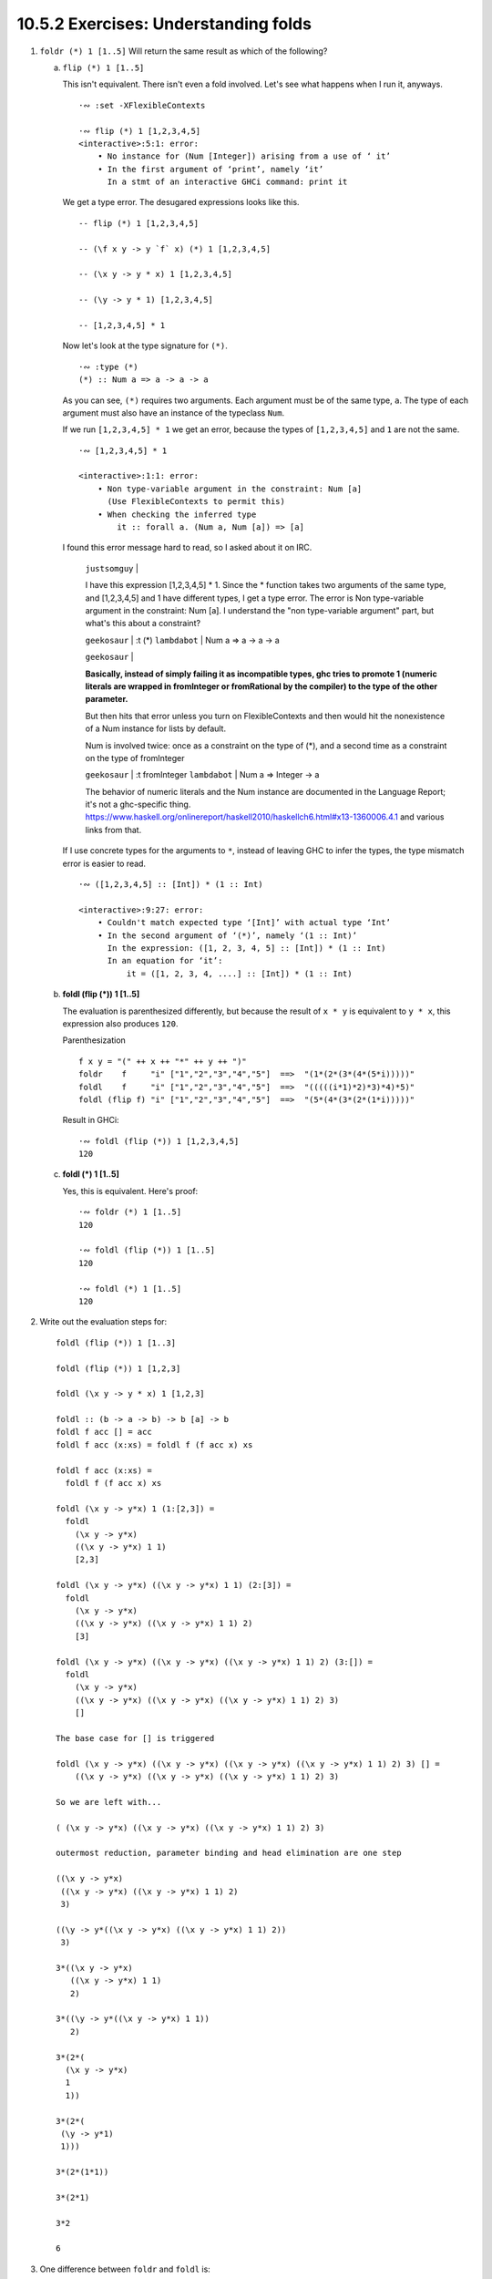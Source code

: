 10.5.2 Exercises: Understanding folds
^^^^^^^^^^^^^^^^^^^^^^^^^^^^^^^^^^^^^
.. CHAPTER 10. DATA STRUCTURE ORIGAMI 365

.. What would an ideal solution to these multiple-choice problems look like?
   The solution should contain...
     * guess
     * rationale
     * an experiment to prove whether my guess is correct or incorrect
     * the experiment results
     * a description of the results
     * an argument of whether the results support my guess
     * there should be an easy way to reproduce the experiment results
       * **A button you can click on to run the tests.**
   guess, rationale, test, analysis of test results, button to reproduce test

1. ``foldr (*) 1 [1..5]`` Will return the same result as which of the following?

   a) ``flip (*) 1 [1..5]``

      This isn't equivalent.
      There isn't even a fold involved.
      Let's see what happens when I run it, anyways.

      ::

        ·∾ :set -XFlexibleContexts

        ·∾ flip (*) 1 [1,2,3,4,5]
        <interactive>:5:1: error:
            • No instance for (Num [Integer]) arising from a use of ‘ it’
            • In the first argument of ‘print’, namely ‘it’
              In a stmt of an interactive GHCi command: print it

      We get a type error.
      The desugared expressions looks like this.

      ::

        -- flip (*) 1 [1,2,3,4,5]

        -- (\f x y -> y `f` x) (*) 1 [1,2,3,4,5]

        -- (\x y -> y * x) 1 [1,2,3,4,5]

        -- (\y -> y * 1) [1,2,3,4,5]

        -- [1,2,3,4,5] * 1

      Now let's look at the type signature for ``(*)``.

      ::

        ·∾ :type (*)
        (*) :: Num a => a -> a -> a

      As you can see, ``(*)`` requires two arguments.
      Each argument must be of the same type, ``a``.
      The type of each argument must also have an instance of the typeclass ``Num``.

      If we run ``[1,2,3,4,5] * 1`` we get an error,
      because the types of ``[1,2,3,4,5]`` and ``1``
      are not the same.

      ::

         ·∾ [1,2,3,4,5] * 1

         <interactive>:1:1: error:
             • Non type-variable argument in the constraint: Num [a]
               (Use FlexibleContexts to permit this)
             • When checking the inferred type
                 it :: forall a. (Num a, Num [a]) => [a]

      I found this error message hard to read, so I asked about it on IRC.

        ``justsomguy`` |

        I have this expression [1,2,3,4,5] * 1.
        Since the * function takes two arguments of the same type, and [1,2,3,4,5] and 1 have different types, I get a type error.
        The error is Non type-variable argument in the constraint: Num [a].
        I understand the "non type-variable argument" part, but what's this about a constraint?

        ``geekosaur`` | :t (*)
        ``lambdabot`` | Num a => a -> a -> a

        ``geekosaur`` |

        **Basically, instead of simply failing it as incompatible types,
        ghc tries to promote 1
        (numeric literals are wrapped in fromInteger or fromRational by the compiler)
        to the type of the other parameter.**

        But then hits that error unless you turn on
        FlexibleContexts and then would hit the nonexistence
        of a Num instance for lists by default.

        Num is involved twice: once as a constraint on the
        type of (*), and a second time as a constraint on
        the type of fromInteger

        ``geekosaur`` | :t fromInteger
        ``lambdabot`` | Num a => Integer -> a

        The behavior of numeric literals and the Num
        instance are documented in the Language Report;
        it's not a ghc-specific thing.
        https://www.haskell.org/onlinereport/haskell2010/haskellch6.html#x13-1360006.4.1
        and various links from that.

      If I use concrete types for the arguments to ``*``,
      instead of leaving GHC to infer the types,
      the type mismatch error is easier to read.

      ::

        ·∾ ([1,2,3,4,5] :: [Int]) * (1 :: Int)

        <interactive>:9:27: error:
            • Couldn't match expected type ‘[Int]’ with actual type ‘Int’
            • In the second argument of ‘(*)’, namely ‘(1 :: Int)’
              In the expression: ([1, 2, 3, 4, 5] :: [Int]) * (1 :: Int)
              In an equation for ‘it’:
                  it = ([1, 2, 3, 4, ....] :: [Int]) * (1 :: Int)


   b) **foldl (flip (*)) 1 [1..5]**

      The evaluation is parenthesized differently, but
      because the result of ``x * y`` is equivalent to
      ``y * x``, this expression also produces ``120``.

      Parenthesization

      ::

        f x y = "(" ++ x ++ "*" ++ y ++ ")"
        foldr    f     "i" ["1","2","3","4","5"]  ==>  "(1*(2*(3*(4*(5*i)))))"
        foldl    f     "i" ["1","2","3","4","5"]  ==>  "(((((i*1)*2)*3)*4)*5)"
        foldl (flip f) "i" ["1","2","3","4","5"]  ==>  "(5*(4*(3*(2*(1*i)))))"

      Result in GHCi::

        ·∾ foldl (flip (*)) 1 [1,2,3,4,5]
        120

   c) **foldl (*) 1 [1..5]**

      Yes, this is equivalent.
      Here's proof:

      ::

         ·∾ foldr (*) 1 [1..5]
         120

         ·∾ foldl (flip (*)) 1 [1..5]
         120

         ·∾ foldl (*) 1 [1..5]
         120

2. Write out the evaluation steps for::

     foldl (flip (*)) 1 [1..3]

     foldl (flip (*)) 1 [1,2,3]

     foldl (\x y -> y * x) 1 [1,2,3]

     foldl :: (b -> a -> b) -> b [a] -> b
     foldl f acc [] = acc
     foldl f acc (x:xs) = foldl f (f acc x) xs

     foldl f acc (x:xs) =
       foldl f (f acc x) xs

     foldl (\x y -> y*x) 1 (1:[2,3]) =
       foldl
         (\x y -> y*x)
         ((\x y -> y*x) 1 1)
         [2,3]

     foldl (\x y -> y*x) ((\x y -> y*x) 1 1) (2:[3]) =
       foldl
         (\x y -> y*x)
         ((\x y -> y*x) ((\x y -> y*x) 1 1) 2)
         [3]

     foldl (\x y -> y*x) ((\x y -> y*x) ((\x y -> y*x) 1 1) 2) (3:[]) =
       foldl
         (\x y -> y*x)
         ((\x y -> y*x) ((\x y -> y*x) ((\x y -> y*x) 1 1) 2) 3)
         []

     The base case for [] is triggered

     foldl (\x y -> y*x) ((\x y -> y*x) ((\x y -> y*x) ((\x y -> y*x) 1 1) 2) 3) [] =
         ((\x y -> y*x) ((\x y -> y*x) ((\x y -> y*x) 1 1) 2) 3)

     So we are left with...

     ( (\x y -> y*x) ((\x y -> y*x) ((\x y -> y*x) 1 1) 2) 3)

     outermost reduction, parameter binding and head elimination are one step

     ((\x y -> y*x)
      ((\x y -> y*x) ((\x y -> y*x) 1 1) 2)
      3)

     ((\y -> y*((\x y -> y*x) ((\x y -> y*x) 1 1) 2))
      3)

     3*((\x y -> y*x)
        ((\x y -> y*x) 1 1)
        2)

     3*((\y -> y*((\x y -> y*x) 1 1))
        2)

     3*(2*(
       (\x y -> y*x)
       1
       1))

     3*(2*(
      (\y -> y*1)
      1)))

     3*(2*(1*1))

     3*(2*1)

     3*2

     6

3. One difference between ``foldr`` and ``foldl`` is:

   a) ``foldr``, but not ``foldl``, traverses the spine of a list from right to left.

      False. Both functions traverse the spine in the same direction.

      10.4.1 How foldr evaluates, paragraph 17, says:

        17a) **One initially non-obvious aspect of folding is that it happens in two stages, traversal and folding.**
        17b) **Traversal is the stage in which the fold recurses over the spine.**
        17c) **Folding refers to the evaluation or reduction of the folding function applied to the values.**
        17d) **All folds recurse over the spine in the same direction;
        the difference between left folds and right folds
        is in the association, or parenthesization, of the folding function
        and, thus, in which direction the folding or reduction proceeds.**


      10.5 Fold left, paragraph 1, sentence b says:

        1b) **Left folds traverse the spine in the same direction as right folds, but their folding
        process is left associative and proceeds in the opposite direction as that of ``foldr``.**

      How do I *prove* this is true, though?
      Can I create an experiment that demonstrates this to be true?
      What about an argument from the function definition?

   b) ``foldr``, but not ``foldl``, always forces the rest of the fold.

      This is false.
      Here is a counter-example.

      ::

        ·∾ foldr (\_ _ -> 9001) 0 [1..]
        9001

      The values ``2:3:4:n`` are not evaluated.

   c) **foldr, but not foldl, associates to the right.**

      Yes, here's proof!

      ::

        ·∾  f x y = "(" ++ x ++ "*" ++ y ++ ")"

        ·∾  foldr f "1" ["1","2","3","4","5"]
        "(1*(2*(3*(4*(5*1)))))"

        ·∾  foldl f "1" ["1","2","3","4","5"]
        "(((((1*1)*2)*3)*4)*5)"

   d) ``foldr``, but not ``foldl``, is recursive.

      No. Both functions must be recursive in order to traverse the spine of the list.

4. Folds are catamorphisms, which means they are generally used to:

   a) **Reduce structure.**
   b) Expand structure.
   c) Render you catatonic.
   d) Generate infinite data structures.

5. The following are simple folds very similar to what you've already seen,
   but each has at least one error.
   Please fix and test them in your REPL:

   a) ``foldr (++) ["woot", "WOOT", "woot"]``

      ::

        ·∾ foldr (++) ["woot","WOOT","woot"]
        <interactive>:1:1: error:
            • No instance for (Show ([[String]] -> [String]))
                arising from a use of ‘print’
                (maybe you haven't applied a function to enough argumens?)
            • In a stmt of an interactive GHCi command: print it

        ·∾ -- This fold was missing an identity value

        ·∾ foldr (++) "" ["woot","WOOT","woot"]
        "wootWOOTwoot"

   b) ``foldr max [] "fear is the little death"``

      The function ``max`` will try to produce the character with the smallest ordinal value.
      But the accumulator parameter is set to the empty list, ``[]``, instead of a character.
      So there will be a type error.

      ::

          ·∾ foldr max [] "fear is the little death"

          <interactive>:1:14: error:
              • Couldn't match type ‘Char’ with ‘[a]’
                Expected type: [[a]]
                  Actual type: [Char]
              • In the third argument of ‘foldr’, namely
                  ‘"fear is the little death"’
                In the expression: foldr max [] "fear is the little death"
                In an equation for ‘it’:
                    it = foldr max [] "fear is the little death"
              • Relevant bindings include it :: [a] (bound at <interactive>:1:1)

      In order to fix this, we should make the accumulator a character.
      I've picked the char with the lowest ordinal value so it doesn't become the result.

      ::

         ·∾ foldr max (minBound :: Char) "fear is the little death"
         't'

   c) ``foldr and True [False, True]``

      I don't remember what ``and`` does, let me look it up.

      ::

        ·∾ :type and
        and :: Foldable t => t Bool -> Bool

      So it takes a collection of bools and returns a bool.
      ``bool`` only takes one argument, but the input function to ``foldr`` must be of two arguments.
      So this won't work.

      ::

         ·∾ foldr and True [False,True]

         <interactive>:14:7: error:
             • Couldn't match type ‘Bool’ with ‘Bool -> Bool’
               Expected type: t0 Bool -> Bool -> Bool
                 Actual type: t0 Bool -> Bool
             • In the first argument of ‘foldr’, namely ‘and’
               In the expression: foldr and True [False, True]
               In an equation for ‘it’: it = foldr and True [False, True]

         <interactive>:14:17: error:
             • Couldn't match expected type ‘t0 Bool’ with actual type ‘Bool’
             • In the expression: False
               In the third argument of ‘foldr’, namely ‘[False, True]’
               In the expression: foldr and True [False, True]

         <interactive>:14:23: error:
             • Couldn't match expected type ‘t0 Bool’ with actual type ‘Bool’
             • In the expression: True
               In the third argument of ‘foldr’, namely ‘[False, True]’
               In the expression: foldr and True [False, True]

      So, I'll write a new input function that takes two arguments, instead.

      ::

        ·∾ foldr (\x y -> x && y) True [False,True]
        False

   d) This one is more subtle than the previous.

      ::

        foldr (||) True [False, True]

      Can it ever return a different answer?

      This function will always return True,
      since the z value is True,
      and ``((||) False True)`` returns True.

      ::

        ·∾ foldr (||) True [False,True]
        True
        ·∾ foldr (||) True [False,False,False]
        True
        ·∾ foldr (||) True [True,True,True]
        True

      If we change the z value to False, then it's possible for this expression to return False,
      given the right input list.

      ::

        ·∾ foldr (||) False [True,True,True]
        True
        ·∾ foldr (||) False [True,True,False]
        True
        ·∾ foldr (||) False [False,False,False]
        False

   e) ``foldl ((++) . show) "" [1..5]``

       The arguments to our input function are reversed.
       Using ``foldr`` instead of ``foldl`` will have the intended effect.

       ::

          ·∾ foldl ((++) . show) "" [1,2,3,4,5]
          <interactive>:31:25: error:
              • No instance for (Num [Char]) arising from the literal ‘1’
              • In the expression: 1
                In the third argument of ‘foldl’, namely ‘[1, 2, 3, 4, ....]’
                In the expression: foldl ((++) . show) "" [1, 2, 3, 4, ....]

          ·∾ ((++) . show) "" [1,2,3,4]
          <interactive>:33:19: error:
              • No instance for (Num Char) arising from the literal ‘1’
              • In the expression: 1
                In the second argument of ‘(++) . show’, namely ‘[1, 2, 3, 4]’
                In the expression: ((++) . show) "" [1, 2, 3, 4]

          ·∾ ((++) . show) [1,2,3,4] ""
          "[1,2,3,4]"

          ·∾ foldr ((++) . show) "" [1,2,3,4,5]
          "12345"

          ·∾ foldl (flip ((++) . show)) "" [1,2,3,4,5]
          "54321"

   f) ``foldr const 'a' [1..5]``

      The type signature of ``foldr`` is...

      ::

        foldr :: Foldable t => (a -> b -> b) -> b -> t a -> b

      The ``b`` type variable is determined by the argument value we
      supply to our ``z`` parameter, ``'a'``.


      The value ``'a'`` is a character.

      ::

        ·∾ :type 'a'
        'a' :: Char

      Therefore, the input function bound to ``f`` must return a
      character.

      But the first argument to our input function ``const`` is the
      first element of the list, ``1``.

      The full expression would be
      ``const 1 (const 2 (const 3 (const 4 (const 5 'a'))))``.

      ``const`` always returns its first argument.

      The return value of ``1 :: Num a => a`` does not match the
      expected return type of ``Char``. So we get a type error
      when GHC tries to infer a type that is both a ``Char``,
      and has an instance of ``Num``.

      ::

        ·∾ foldr const 'a' [1,2,3,4,5]

        <interactive>:52:18: error:
            • No instance for (Num Char) arising from the literal ‘1’
            • In the expression: 1
              In the third argument of ‘foldr’, namely ‘[1, 2, 3, 4, ....]’
              In the expression: foldr const 'a' [1, 2, 3, 4, ....]

      To fix this, we can change the ``'a'`` to ``0``.

      ::

        ·∾ foldr const 0 [1,2,3,4,5]
        1

      Or we can flip const, so that it receives ``'a'`` as it's first argument.

      ::

        ·∾ foldr (flip const) 'a' [1,2,3,4,5]
        'a'

      Which evaluates like this

      ::

        (flip const)
          1
          ((flip const) 2 ((flip const) 3 ((flip const) 4 ((flip const) 5 'a' ))))

        (flip const)
          1
          ((flip const) 2 ((flip const) 3 ((flip const) 4 'a')))

        (flip const)
          1
          ((flip const) 2 ((flip const) 3 'a'))

        (flip const)
          1
          ((flip const) 2 'a')

        (flip const) 1 'a'

        'a'


   g) ``foldr const 0 "tacos"``
   h) ``foldl (flip const) 0 "burritos"``
   i) ``foldl (flip const) 'z' [1..5]``

.. CHAPTER 10. DATA STRUCTURE ORIGAMI 366
